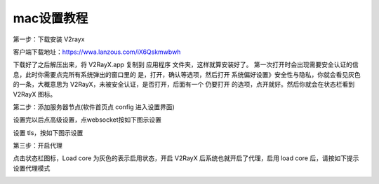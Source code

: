 mac设置教程
================
第一步：下载安装 V2rayx

客户端下载地址：https://wwa.lanzous.com/iX6Qskmwbwh

.. image::  /images/mac-1.png

下载好了之后解压出来，将 V2RayX.app 复制到 应用程序 文件夹，这样就算安装好了。
第一次打开时会出现需要安全认证的信息，此时你需要点完所有系统弹出的窗口里的 是，打开，确认等选项，然后打开 系统偏好设置》安全性与隐私，你就会看见灰色的一条，大概意思为 V2RayX，未被安全认证，是否打开，后面有一个 仍要打开 的选项，点开就好。然后你就会在状态栏看到 V2RayX 图标。

.. image::  /images/mac-2.png



第二步：添加服务器节点(软件首页点 config 进入设置界面)

.. image::  /images/mac-3.png


设置完以后点高级设置，点websocket按如下图示设置

.. image::  /images/mac-4.png

设置 tls，按如下图示设置

.. image::  /images/mac-5.png

第三步：开启代理

点击状态栏图标，Load core 为灰色的表示启用状态，开启 V2RayX 后系统也就开启了代理，启用 load core 后，请按如下提示设置代理模式

.. image::  /images/mac-6.png


